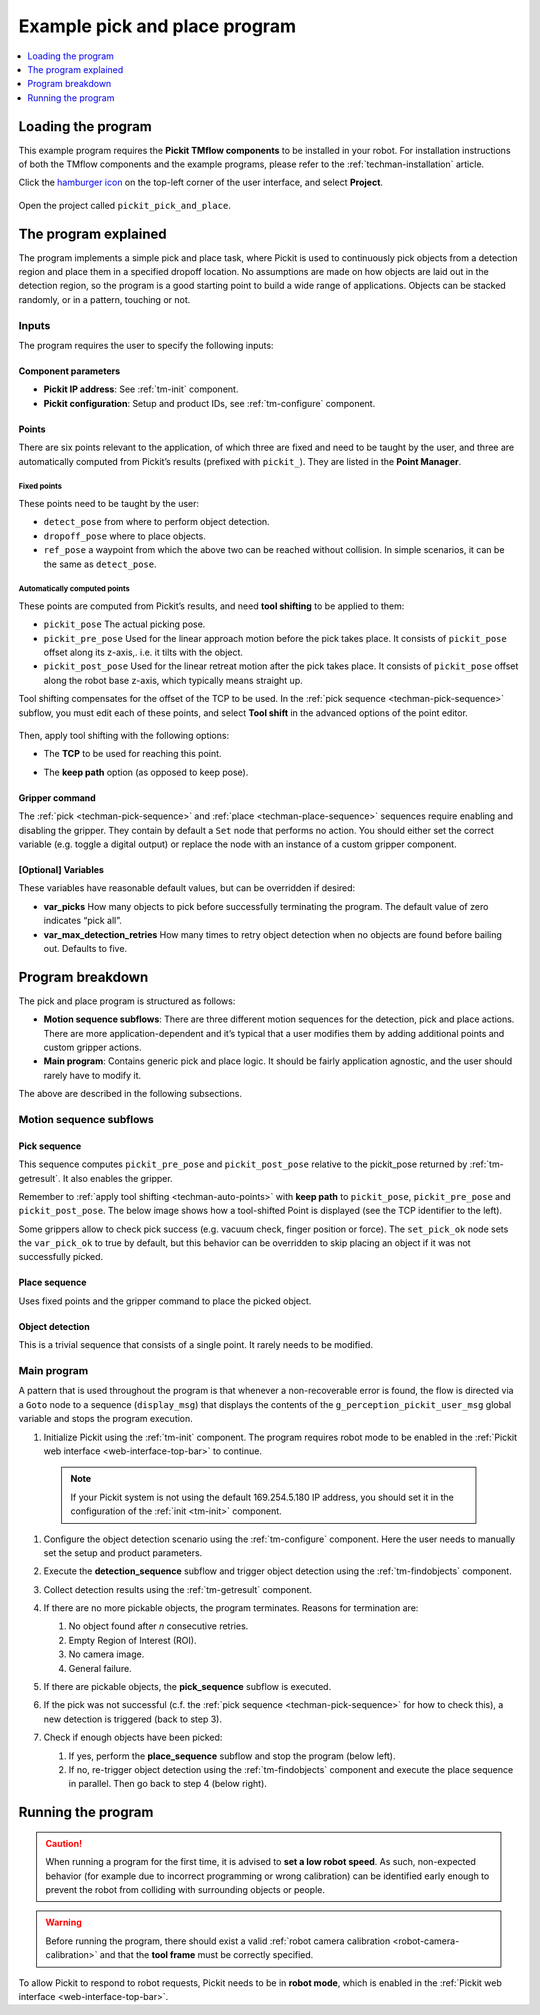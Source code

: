 .. _techman-pick-and-place-program:

Example pick and place program
==============================

.. contents::
    :backlinks: top
    :local:
    :depth: 1

Loading the program
-------------------

This example program requires the **Pickit TMflow components** to be installed in your robot. For installation instructions of both the TMflow components and the example programs, please refer to the :ref:`techman-installation` article.

Click the `hamburger icon <https://en.wikipedia.org/wiki/Hamburger_button>`__ on the top-left corner of the user interface, and select **Project**.

    .. image:: /assets/images/robot-integrations/techman/tm-installation-left-panel-project.png
       :scale: 50%
       :align: center

Open the project called ``pickit_pick_and_place``.

The program explained
---------------------

The program implements a simple pick and place task, where Pickit is used to continuously pick objects from a detection region and place them in a specified dropoff location.
No assumptions are made on how objects are laid out in the detection region, so the program is a good starting point to build a wide range of applications.
Objects can be stacked randomly, or in a pattern, touching or not.

.. image:: /assets/images/examples/urcap-program-step-1.png

Inputs
~~~~~~

The program requires the user to specify the following inputs:

Component parameters
^^^^^^^^^^^^^^^^^^^^

-  **Pickit IP address**: See :ref:`tm-init` component.
-  **Pickit configuration**: Setup and product IDs, see :ref:`tm-configure` component.

Points
^^^^^^

There are six points relevant to the application, of which three are fixed and need to be taught by the user, and three are automatically computed from Pickit’s results (prefixed with ``pickit_``).
They are listed in the **Point Manager**.

    .. image:: /assets/images/robot-integrations/techman/tm-pap-point-manager.png
       :scale: 40%
       :align: center

Fixed points
''''''''''''

These points need to be taught by the user:

-  ``detect_pose`` from where to perform object detection.
-  ``dropoff_pose`` where to place objects.
-  ``ref_pose`` a waypoint from which the above two can be reached without collision.
   In simple scenarios, it can be the same as ``detect_pose``.

.. _techman-auto-points:

Automatically computed points
'''''''''''''''''''''''''''''

These points are computed from Pickit’s results, and need **tool shifting** to be applied to them:

-  ``pickit_pose`` The actual picking pose.
-  ``pickit_pre_pose`` Used for the linear approach motion before the pick takes place.
   It consists of ``pickit_pose`` offset along its z-axis,. i.e. it tilts with the object.
-  ``pickit_post_pose`` Used for the linear retreat motion after the pick takes place. It consists of ``pickit_pose`` offset along the robot base z-axis, which typically means straight up.

Tool shifting compensates for the offset of the TCP to be used.
In the :ref:`pick sequence <techman-pick-sequence>` subflow, you must edit each of these points, and select **Tool shift** in the advanced options of the point editor.

    .. image:: /assets/images/robot-integrations/techman/tm-pap-tool-shift.png
       :scale: 32%
       :align: center

Then, apply tool shifting with the following options:

-  The **TCP** to be used for reaching this point.
-  The **keep path** option (as opposed to keep pose).

    .. image:: /assets/images/robot-integrations/techman/tm-pap-tool-shift-keep-path.png
       :scale: 40%
       :align: center

Gripper command
^^^^^^^^^^^^^^^

The :ref:`pick <techman-pick-sequence>` and :ref:`place <techman-place-sequence>` sequences require enabling and disabling the gripper.
They contain by default a ``Set`` node that performs no action.
You should either set the correct variable (e.g. toggle a digital output) or replace the node with an instance of a custom gripper component.

[Optional] Variables
^^^^^^^^^^^^^^^^^^^^

These variables have reasonable default values, but can be overridden if desired:

-  **var_picks** How many objects to pick before successfully terminating the program.
   The default value of zero indicates “pick all”.
-  **var_max_detection_retries** How many times to retry object detection when no objects are found before bailing out.
   Defaults to five.

Program breakdown
-----------------

The pick and place program is structured as follows:

-  **Motion sequence subflows**: There are three different motion sequences for the detection, pick and place actions.
   There are more application-dependent and it’s typical that a user modifies them by adding additional points and custom gripper actions.
-  **Main program**: Contains generic pick and place logic.
   It should be fairly application agnostic, and the user should rarely have to modify it.

The above are described in the following subsections.

Motion sequence subflows
~~~~~~~~~~~~~~~~~~~~~~~~

.. _techman-pick-sequence:

Pick sequence
^^^^^^^^^^^^^

This sequence computes ``pickit_pre_pose`` and ``pickit_post_pose`` relative to the pickit_pose returned by :ref:`tm-getresult`.
It also enables the gripper.

.. image:: /assets/images/robot-integrations/techman/tm-pap-0.png
   :scale: 60 %
   :align: center

Remember to :ref:`apply tool shifting <techman-auto-points>` with **keep path** to ``pickit_pose``, ``pickit_pre_pose`` and ``pickit_post_pose``.
The below image shows how a tool-shifted Point is displayed (see the TCP identifier to the left).

.. image:: /assets/images/robot-integrations/techman/tm-pap-1.png
   :scale: 40 %
   :align: center

Some grippers allow to check pick success (e.g. vacuum check, finger position or force).
The ``set_pick_ok`` node sets the ``var_pick_ok`` to true by default, but this behavior can be overridden to skip placing an object if it was not successfully picked.

.. _techman-place-sequence:

Place sequence
^^^^^^^^^^^^^^

Uses fixed points and the gripper command to place the picked object.

.. image:: /assets/images/robot-integrations/techman/tm-pap-2.png
   :scale: 60 %
   :align: center

Object detection
^^^^^^^^^^^^^^^^

This is a trivial sequence that consists of a single point.
It rarely needs to be modified.

.. image:: /assets/images/robot-integrations/techman/tm-pap-3.png
   :scale: 40 %
   :align: center

.. _techman-main-program:

Main program
~~~~~~~~~~~~

A pattern that is used throughout the program is that whenever a non-recoverable error is found, the flow is directed via a ``Goto`` node to a sequence (``display_msg``) that displays the contents of the ``g_perception_pickit_user_msg`` global variable and stops the program execution.

#. Initialize Pickit using the :ref:`tm-init` component.
   The program requires robot mode to be enabled in the :ref:`Pickit web interface <web-interface-top-bar>` to continue.

  .. note::
    If your Pickit system is not using the default 169.254.5.180 IP address, you should set it in the configuration of the :ref:`init <tm-init>` component.

#. Configure the object detection scenario using the :ref:`tm-configure` component.
   Here the user needs to manually set the setup and product parameters.

   .. image:: /assets/images/robot-integrations/techman/tm-pap-4.png
      :align: center

#. Execute the **detection_sequence** subflow and trigger object detection using the :ref:`tm-findobjects` component.
#. Collect detection results using the :ref:`tm-getresult` component.
#. If there are no more pickable objects, the program terminates. Reasons for termination are:

   #. No object found after *n* consecutive retries.
   #. Empty Region of Interest (ROI).
   #. No camera image.
   #. General failure.

   .. image:: /assets/images/robot-integrations/techman/tm-pap-5.png
    :align: center

#. If there are pickable objects, the **pick_sequence** subflow is executed.
#. If the pick was not successful (c.f. the :ref:`pick sequence <techman-pick-sequence>` for how to check this), a new detection is triggered (back to step 3).

   .. image:: /assets/images/robot-integrations/techman/tm-pap-6.png
      :scale: 60 %
      :align: center

#. Check if enough objects have been picked:

   #. If yes, perform the **place_sequence** subflow and stop the program (below left).
   #. If no, re-trigger object detection using the :ref:`tm-findobjects` component and execute the place sequence in parallel.
      Then go back to step 4 (below right).

   .. image:: /assets/images/robot-integrations/techman/tm-pap-7.png
      :scale: 60 %

Running the program
-------------------

.. caution::
   When running a program for the first time, it is advised to **set a low robot speed**. As such, non-expected behavior (for example due to incorrect programming or wrong calibration) can be identified early enough to prevent the robot from colliding with surrounding objects or people.

.. warning::
   Before running the program, there should exist a valid :ref:`robot camera calibration <robot-camera-calibration>` and that the **tool frame** must be correctly specified.

To allow Pickit to respond to robot requests, Pickit needs to be in **robot mode**, which is enabled in the :ref:`Pickit web interface <web-interface-top-bar>`.